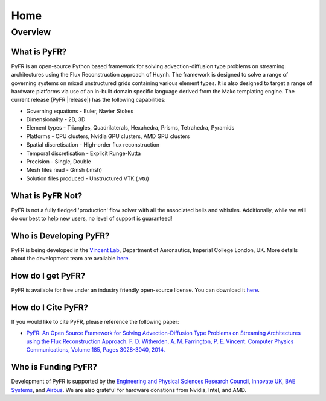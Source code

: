 ****
Home
****

Overview
========

What is PyFR?
-------------
PyFR is an open-source Python based framework for solving
advection-diffusion type problems on streaming architectures using the
Flux Reconstruction approach of Huynh. The framework is designed to
solve a range of governing systems on mixed unstructured grids
containing various element types. It is also designed to target a range
of hardware platforms via use of an in-built domain specific language
derived from the Mako templating engine. The current release (PyFR
|release|) has the following capabilities:

- Governing equations - Euler, Navier Stokes
- Dimensionality - 2D, 3D
- Element types - Triangles, Quadrilaterals, Hexahedra, Prisms, 
  Tetrahedra, Pyramids
- Platforms - CPU clusters, Nvidia GPU clusters, AMD GPU clusters
- Spatial discretisation - High-order flux reconstruction
- Temporal discretisation - Explicit Runge-Kutta
- Precision - Single, Double
- Mesh files read - Gmsh (.msh)
- Solution files produced - Unstructured VTK (.vtu)

What is PyFR Not?
-----------------

PyFR is not a fully fledged 'production' flow solver with all the
associated bells and whistles. Additionally, while we will do our best
to help new users, no level of support is guaranteed!

Who is Developing PyFR?
-----------------------

PyFR is being developed in the `Vincent Lab
<https://www.imperial.ac.uk/aeronautics/research/vincentlab/>`_, 
Department of Aeronautics, Imperial College London, UK. More details 
about the development team are available 
`here <http://www.pyfr.org/team.php>`__.

How do I get PyFR?
------------------

PyFR is available for free under an industry friendly open-source
license. You can download it
`here <http://www.pyfr.org/download.php>`__.

How do I Cite PyFR?
-------------------

If you would like to cite PyFR, please reference the following paper:

- `PyFR: An Open Source Framework for Solving Advection-Diffusion Type 
  Problems on Streaming Architectures using the Flux Reconstruction 
  Approach. F. D. Witherden, A. M. Farrington, P. E. Vincent. Computer 
  Physics Communications, Volume 185, Pages 3028-3040, 2014. 
  <http://www.sciencedirect.com/science/article/pii/S0010465514002549>`__

Who is Funding PyFR?
--------------------

Development of PyFR is supported by the `Engineering and Physical 
Sciences Research Council <http://www.epsrc.ac.uk/>`_, `Innovate UK 
<https://www.gov.uk/government/organisations/innovate-uk>`_, `BAE Systems 
<http://www.baesystems.com/>`_, and `Airbus <http://www.airbus.com/>`_. 
We are also grateful for hardware donations from Nvidia, Intel, and AMD.
